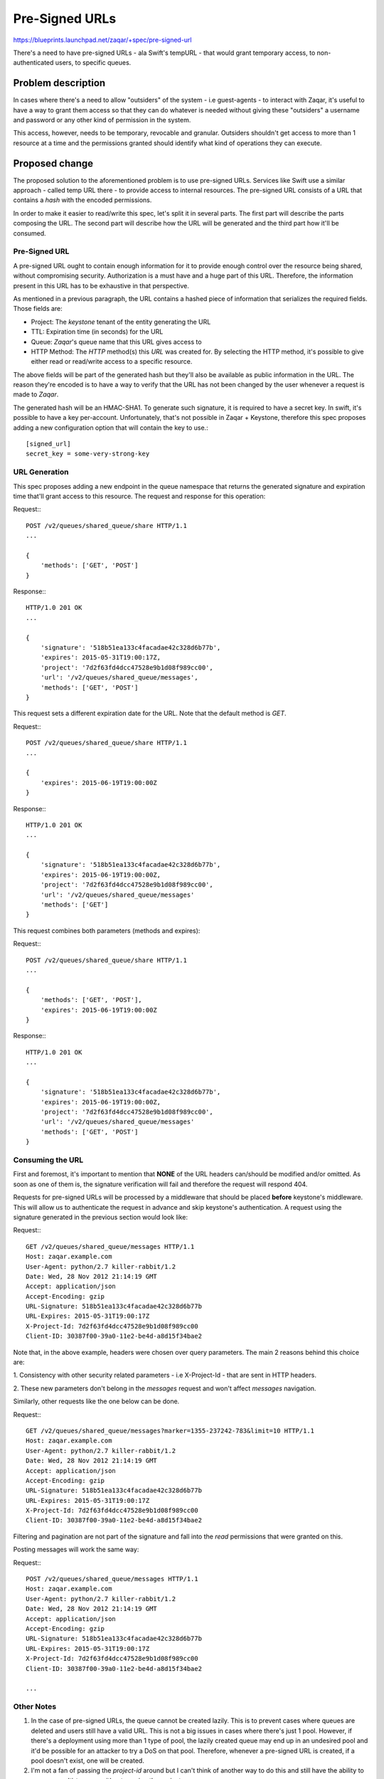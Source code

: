 ..
  This template should be in ReSTructured text. The filename in the git
  repository should match the launchpad URL, for example a URL of
  https://blueprints.launchpad.net/zaqar/+spec/awesome-thing should be named
  awesome-thing.rst.

  Please do not delete any of the sections in this
  template.  If you have nothing to say for a whole section, just write: None

  For help with syntax, see http://www.sphinx-doc.org/en/stable/rest.html
  To test out your formatting, see http://www.tele3.cz/jbar/rest/rest.html

======================
 Pre-Signed URLs
======================

https://blueprints.launchpad.net/zaqar/+spec/pre-signed-url

There's a need to have pre-signed URLs - ala Swift's tempURL - that
would grant temporary access, to non-authenticated users, to specific
queues.

Problem description
===================

In cases where there's a need to allow "outsiders" of the system - i.e
guest-agents - to interact with Zaqar, it's useful to have a way to
grant them access so that they can do whatever is needed without
giving these "outsiders" a username and password or any other kind of
permission in the system.

This access, however, needs to be temporary, revocable and
granular. Outsiders shouldn't get access to more than 1 resource at a
time and the permissions granted should identify what kind of
operations they can execute.

Proposed change
===============

The proposed solution to the aforementioned problem is to use
pre-signed URLs. Services like Swift use a similar approach - called
temp URL there - to provide access to internal resources. The
pre-signed URL consists of a URL that contains a `hash` with the
encoded permissions.

In order to make it easier to read/write this spec, let's split it in
several parts. The first part will describe the parts composing the
URL. The second part will describe how the URL will be generated and
the third part how it'll be consumed.

Pre-Signed URL
--------------

A pre-signed URL ought to contain enough information for it to provide
enough control over the resource being shared, without compromising
security. Authorization is a must have and a huge part of this
URL. Therefore, the information present in this URL has to be
exhaustive in that perspective.

As mentioned in a previous paragraph, the URL contains a hashed piece
of information that serializes the required fields. Those fields are:

* Project: The `keystone` tenant of the entity generating the URL
* TTL: Expiration time (in seconds) for the URL
* Queue: `Zaqar`'s queue name that this URL gives access to
* HTTP Method: The `HTTP` method(s) this `URL` was created for. By
  selecting the HTTP method, it's possible to give either read or
  read/write access to a specific resource.

The above fields will be part of the generated hash but they'll also
be available as public information in the URL. The reason they're
encoded is to have a way to verify that the URL has not been changed
by the user whenever a request is made to `Zaqar`.

The generated hash will be an HMAC-SHA1. To generate such signature,
it is required to have a secret key. In swift, it's possible to have a
key per-account. Unfortunately, that's not possible in Zaqar +
Keystone, therefore this spec proposes adding a new configuration
option that will contain the key to use.::

  [signed_url]
  secret_key = some-very-strong-key


URL Generation
--------------

This spec proposes adding a new endpoint in the queue namespace that
returns the generated signature and expiration time that'll grant
access to this resource. The request and response for this operation:

Request:::

  POST /v2/queues/shared_queue/share HTTP/1.1
  ...

  {
      'methods': ['GET', 'POST']
  }

Response:::


  HTTP/1.0 201 OK
  ...

  {
      'signature': '518b51ea133c4facadae42c328d6b77b',
      'expires': 2015-05-31T19:00:17Z,
      'project': '7d2f63fd4dcc47528e9b1d08f989cc00',
      'url': '/v2/queues/shared_queue/messages',
      'methods': ['GET', 'POST']
  }

This request sets a different expiration date for the URL. Note that
the default method is `GET`.

Request:::

  POST /v2/queues/shared_queue/share HTTP/1.1
  ...

  {
      'expires': 2015-06-19T19:00:00Z
  }

Response:::


  HTTP/1.0 201 OK
  ...

  {
      'signature': '518b51ea133c4facadae42c328d6b77b',
      'expires': 2015-06-19T19:00:00Z,
      'project': '7d2f63fd4dcc47528e9b1d08f989cc00',
      'url': '/v2/queues/shared_queue/messages'
      'methods': ['GET']
  }


This request combines both parameters (methods and expires):

Request:::

  POST /v2/queues/shared_queue/share HTTP/1.1
  ...

  {
      'methods': ['GET', 'POST'],
      'expires': 2015-06-19T19:00:00Z
  }

Response:::


  HTTP/1.0 201 OK
  ...

  {
      'signature': '518b51ea133c4facadae42c328d6b77b',
      'expires': 2015-06-19T19:00:00Z,
      'project': '7d2f63fd4dcc47528e9b1d08f989cc00',
      'url': '/v2/queues/shared_queue/messages'
      'methods': ['GET', 'POST']
  }


Consuming the URL
-----------------

First and foremost, it's important to mention that **NONE** of the
URL headers can/should be modified and/or omitted. As soon as one of
them is, the signature verification will fail and therefore the
request will respond 404.

Requests for pre-signed URLs will be processed by a middleware that
should be placed **before** keystone's middleware. This will allow us
to authenticate the request in advance and skip keystone's
authentication. A request using the signature generated in the
previous section would look like:

Request:::

  GET /v2/queues/shared_queue/messages HTTP/1.1
  Host: zaqar.example.com
  User-Agent: python/2.7 killer-rabbit/1.2
  Date: Wed, 28 Nov 2012 21:14:19 GMT
  Accept: application/json
  Accept-Encoding: gzip
  URL-Signature: 518b51ea133c4facadae42c328d6b77b
  URL-Expires: 2015-05-31T19:00:17Z
  X-Project-Id: 7d2f63fd4dcc47528e9b1d08f989cc00
  Client-ID: 30387f00-39a0-11e2-be4d-a8d15f34bae2

Note that, in the above example, headers were chosen over query
parameters. The main 2 reasons behind this choice are:

1. Consistency with other security related parameters - i.e
X-Project-Id - that are sent in HTTP headers.

2. These new parameters don't belong in the `messages` request and
won't affect `messages` navigation.

Similarly, other requests like the one below can be done.

Request:::

  GET /v2/queues/shared_queue/messages?marker=1355-237242-783&limit=10 HTTP/1.1
  Host: zaqar.example.com
  User-Agent: python/2.7 killer-rabbit/1.2
  Date: Wed, 28 Nov 2012 21:14:19 GMT
  Accept: application/json
  Accept-Encoding: gzip
  URL-Signature: 518b51ea133c4facadae42c328d6b77b
  URL-Expires: 2015-05-31T19:00:17Z
  X-Project-Id: 7d2f63fd4dcc47528e9b1d08f989cc00
  Client-ID: 30387f00-39a0-11e2-be4d-a8d15f34bae2

Filtering and pagination are not part of the signature and fall into
the `read` permissions that were granted on this.

Posting messages will work the same way:

Request:::

  POST /v2/queues/shared_queue/messages HTTP/1.1
  Host: zaqar.example.com
  User-Agent: python/2.7 killer-rabbit/1.2
  Date: Wed, 28 Nov 2012 21:14:19 GMT
  Accept: application/json
  Accept-Encoding: gzip
  URL-Signature: 518b51ea133c4facadae42c328d6b77b
  URL-Expires: 2015-05-31T19:00:17Z
  X-Project-Id: 7d2f63fd4dcc47528e9b1d08f989cc00
  Client-ID: 30387f00-39a0-11e2-be4d-a8d15f34bae2

  ...


Other Notes
-----------

1. In the case of pre-signed URLs, the queue cannot be created
   lazily. This is to prevent cases where queues are deleted and
   users still have a valid URL. This is not a big issues in cases
   where there's just 1 pool. However, if there's a deployment using
   more than 1 type of pool, the lazily created queue may end up in an
   undesired pool and it'd be possible for an attacker to try a DoS on
   that pool. Therefore, whenever a pre-signed URL is created, if a
   pool doesn't exist, one will be created.

2. I'm not a fan of passing the `project-id` around but I can't think
   of another way to do this and still have the ability to preserve
   multi-tenancy without passing the project.

3. I don't like having the key set in the config file. In future
   versions, we could think of making this information part of the
   queue itself. The reason we can't do that right now is because we
   don't have private fields in the metadata. It should be easy enough
   to do it as an enhancement for this feature.

4. As a future enhancement, we could also use Barbican for key management.


Drawbacks
---------

Security issues may be added by this work. We ought to be extra
careful on reviews and create a vulnerability team that is ready to
address any issues that might come up.

Alternatives
------------

None

Implementation
==============

Assignee(s)
-----------

Primary assignee:
    flaper87


Work Items
----------

1. Write utilities to generate the signature with proper tests
2. Add the endpoint that generates the pre-signed URL
3. Create a middleware capable of processing these URL

Dependencies
============

None

.. note::

  This work is licensed under a Creative Commons Attribution 3.0
  Unported License.
  http://creativecommons.org/licenses/by/3.0/legalcode

